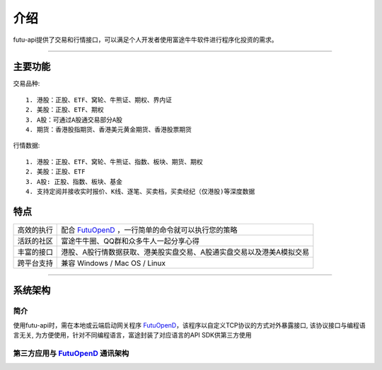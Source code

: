   
.. _FutuOpenD: FutuOpenDGuide.html
  
介绍
========
futu-api提供了交易和行情接口，可以满足个人开发者使用富途牛牛软件进行程序化投资的需求。
  
-----------------------------------------------------------------------------------

主要功能
----------

交易品种:
::

          1. 港股：正股、ETF、窝轮、牛熊证、期权、界内证
          2. 美股：正股、ETF、期权
          3. A股：可通过A股通交易部分A股
          4. 期货：香港股指期货、香港美元黄金期货、香港股票期货
		  
行情数据:
::

          1. 港股：正股、ETF、窝轮、牛熊证、指数、板块、期货、期权
          2. 美股：正股、ETF
          3. A股: 正股、指数、板块、基金
          4. 支持定阅并接收实时报价、K线、逐笔、买卖档，买卖经纪（仅港股)等深度数据

特点
-----
======================    =================================================================================
高效的执行                   配合 FutuOpenD_ ，一行简单的命令就可以执行您的策略
活跃的社区                   富途牛牛圈、QQ群和众多牛人一起分享心得
丰富的接口                   港股、A股行情数据获取、港美股实盘交易、A股通实盘交易以及港美A模拟交易                           
跨平台支持                   兼容 Windows / Mac OS / Linux
======================    =================================================================================


--------------

系统架构
--------

简介
~~~~~

使用futu-api时，需在本地或云端启动网关程序 FutuOpenD_，该程序以自定义TCP协议的方式对外暴露接口, 
该协议接口与编程语言无关, 为方便使用，针对不同编程语言，富途封装了对应语言的API SDK供第三方使用


第三方应用与 FutuOpenD_ 通讯架构
~~~~~~~~~~~~~~~~~~~~~~~~~~~~~~~~~~~~

.. image:: ../_static/API.png

